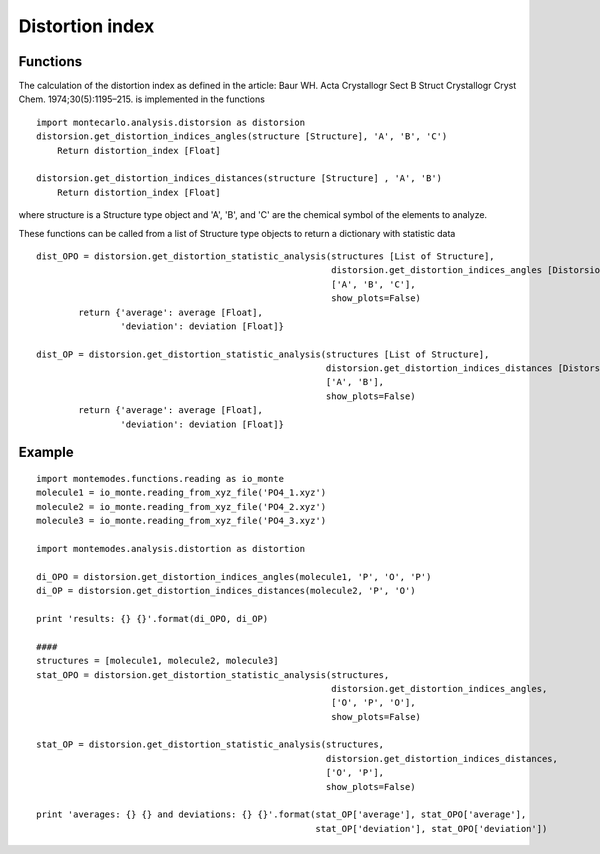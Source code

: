 
Distortion index
----------------

Functions
+++++++++

The calculation of the distortion index as defined in the article:
Baur WH. Acta Crystallogr Sect B Struct Crystallogr Cryst Chem. 1974;30(5):1195–215.
is implemented in the functions ::

    import montecarlo.analysis.distorsion as distorsion
    distorsion.get_distortion_indices_angles(structure [Structure], 'A', 'B', 'C')
        Return distortion_index [Float]

    distorsion.get_distortion_indices_distances(structure [Structure] , 'A', 'B')
        Return distortion_index [Float]

where structure is a Structure type object and 'A', 'B', and 'C' are the chemical symbol of the elements to analyze.


These functions can be called from a list of Structure type objects to return a dictionary with statistic data ::

    dist_OPO = distorsion.get_distortion_statistic_analysis(structures [List of Structure],
                                                            distorsion.get_distortion_indices_angles [Distorsion function],
                                                            ['A', 'B', 'C'],
                                                            show_plots=False)
            return {'average': average [Float],
                    'deviation': deviation [Float]}

    dist_OP = distorsion.get_distortion_statistic_analysis(structures [List of Structure],
                                                           distorsion.get_distortion_indices_distances [Distorsion function],
                                                           ['A', 'B'],
                                                           show_plots=False)
            return {'average': average [Float],
                    'deviation': deviation [Float]}


Example
+++++++
::

    import montemodes.functions.reading as io_monte
    molecule1 = io_monte.reading_from_xyz_file('PO4_1.xyz')
    molecule2 = io_monte.reading_from_xyz_file('PO4_2.xyz')
    molecule3 = io_monte.reading_from_xyz_file('PO4_3.xyz')

    import montemodes.analysis.distortion as distortion

    di_OPO = distorsion.get_distortion_indices_angles(molecule1, 'P', 'O', 'P')
    di_OP = distorsion.get_distortion_indices_distances(molecule2, 'P', 'O')

    print 'results: {} {}'.format(di_OPO, di_OP)

    ####
    structures = [molecule1, molecule2, molecule3]
    stat_OPO = distorsion.get_distortion_statistic_analysis(structures,
                                                            distorsion.get_distortion_indices_angles,
                                                            ['O', 'P', 'O'],
                                                            show_plots=False)

    stat_OP = distorsion.get_distortion_statistic_analysis(structures,
                                                           distorsion.get_distortion_indices_distances,
                                                           ['O', 'P'],
                                                           show_plots=False)

    print 'averages: {} {} and deviations: {} {}'.format(stat_OP['average'], stat_OPO['average'],
                                                         stat_OP['deviation'], stat_OPO['deviation'])


